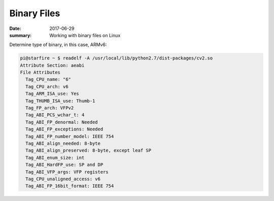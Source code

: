 Binary Files
===============

:date: 2017-06-29
:summary: Working with binary files on Linux

Determine type of binary, in this case, ARMv6:

.. code-block:: bash

  pi@starfire ~ $ readelf -A /usr/local/lib/python2.7/dist-packages/cv2.so 
  Attribute Section: aeabi
  File Attributes
    Tag_CPU_name: "6"
    Tag_CPU_arch: v6
    Tag_ARM_ISA_use: Yes
    Tag_THUMB_ISA_use: Thumb-1
    Tag_FP_arch: VFPv2
    Tag_ABI_PCS_wchar_t: 4
    Tag_ABI_FP_denormal: Needed
    Tag_ABI_FP_exceptions: Needed
    Tag_ABI_FP_number_model: IEEE 754
    Tag_ABI_align_needed: 8-byte
    Tag_ABI_align_preserved: 8-byte, except leaf SP
    Tag_ABI_enum_size: int
    Tag_ABI_HardFP_use: SP and DP
    Tag_ABI_VFP_args: VFP registers
    Tag_CPU_unaligned_access: v6
    Tag_ABI_FP_16bit_format: IEEE 754
